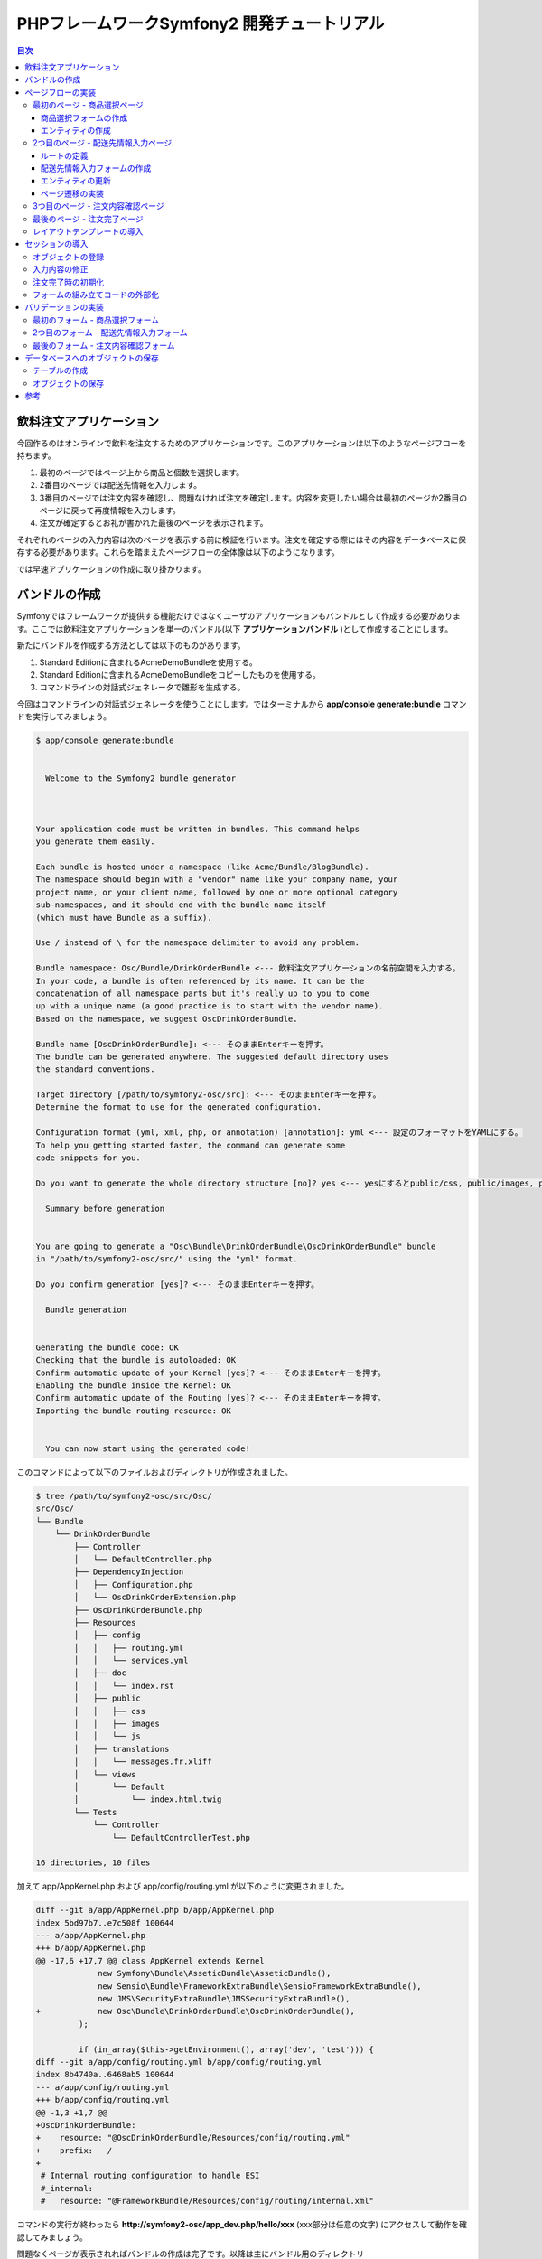 .. -*- coding: utf-8; -*-

============================================
PHPフレームワークSymfony2 開発チュートリアル
============================================

.. contents:: 目次

飲料注文アプリケーション
========================

今回作るのはオンラインで飲料を注文するためのアプリケーションです。このアプリケーションは以下のようなページフローを持ちます。

1. 最初のページではページ上から商品と個数を選択します。
2. 2番目のページでは配送先情報を入力します。
3. 3番目のページでは注文内容を確認し、問題なければ注文を確定します。内容を変更したい場合は最初のページか2番目のページに戻って再度情報を入力します。
4. 注文が確定するとお礼が書かれた最後のページを表示されます。

それぞれのページの入力内容は次のページを表示する前に検証を行います。注文を確定する際にはその内容をデータベースに保存する必要があります。これらを踏まえたページフローの全体像は以下のようになります。

.. image:: images/page-flow.png

では早速アプリケーションの作成に取り掛かります。

バンドルの作成
==============

Symfonyではフレームワークが提供する機能だけではなくユーザのアプリケーションもバンドルとして作成する必要があります。ここでは飲料注文アプリケーションを単一のバンドル(以下 **アプリケーションバンドル** )として作成することにします。

新たにバンドルを作成する方法としては以下のものがあります。

1. Standard Editionに含まれるAcmeDemoBundleを使用する。
2. Standard Editionに含まれるAcmeDemoBundleをコピーしたものを使用する。
3. コマンドラインの対話式ジェネレータで雛形を生成する。

今回はコマンドラインの対話式ジェネレータを使うことにします。ではターミナルから **app/console generate:bundle** コマンドを実行してみましょう。

.. code-block:: console

    $ app/console generate:bundle
    
                                                
      Welcome to the Symfony2 bundle generator  
                                                
    
    
    Your application code must be written in bundles. This command helps
    you generate them easily.
    
    Each bundle is hosted under a namespace (like Acme/Bundle/BlogBundle).
    The namespace should begin with a "vendor" name like your company name, your
    project name, or your client name, followed by one or more optional category
    sub-namespaces, and it should end with the bundle name itself
    (which must have Bundle as a suffix).
    
    Use / instead of \ for the namespace delimiter to avoid any problem.
    
    Bundle namespace: Osc/Bundle/DrinkOrderBundle <--- 飲料注文アプリケーションの名前空間を入力する。
    In your code, a bundle is often referenced by its name. It can be the
    concatenation of all namespace parts but it's really up to you to come
    up with a unique name (a good practice is to start with the vendor name).
    Based on the namespace, we suggest OscDrinkOrderBundle.
    
    Bundle name [OscDrinkOrderBundle]: <--- そのままEnterキーを押す。
    The bundle can be generated anywhere. The suggested default directory uses
    the standard conventions.
    
    Target directory [/path/to/symfony2-osc/src]: <--- そのままEnterキーを押す。
    Determine the format to use for the generated configuration.
    
    Configuration format (yml, xml, php, or annotation) [annotation]: yml <--- 設定のフォーマットをYAMLにする。
    To help you getting started faster, the command can generate some
    code snippets for you.
    
    Do you want to generate the whole directory structure [no]? yes <--- yesにするとpublic/css, public/images, public/jsディレクトリ他が作成される。
                                 
      Summary before generation  
                                 
    
    You are going to generate a "Osc\Bundle\DrinkOrderBundle\OscDrinkOrderBundle" bundle
    in "/path/to/symfony2-osc/src/" using the "yml" format.
    
    Do you confirm generation [yes]? <--- そのままEnterキーを押す。
                         
      Bundle generation  
                         
    
    Generating the bundle code: OK
    Checking that the bundle is autoloaded: OK
    Confirm automatic update of your Kernel [yes]? <--- そのままEnterキーを押す。
    Enabling the bundle inside the Kernel: OK
    Confirm automatic update of the Routing [yes]? <--- そのままEnterキーを押す。
    Importing the bundle routing resource: OK
    
                                                   
      You can now start using the generated code!  
                                                   
    
このコマンドによって以下のファイルおよびディレクトリが作成されました。

.. code-block:: console

    $ tree /path/to/symfony2-osc/src/Osc/
    src/Osc/
    └── Bundle
        └── DrinkOrderBundle
            ├── Controller
            │   └── DefaultController.php
            ├── DependencyInjection
            │   ├── Configuration.php
            │   └── OscDrinkOrderExtension.php
            ├── OscDrinkOrderBundle.php
            ├── Resources
            │   ├── config
            │   │   ├── routing.yml
            │   │   └── services.yml
            │   ├── doc
            │   │   └── index.rst
            │   ├── public
            │   │   ├── css
            │   │   ├── images
            │   │   └── js
            │   ├── translations
            │   │   └── messages.fr.xliff
            │   └── views
            │       └── Default
            │           └── index.html.twig
            └── Tests
                └── Controller
                    └── DefaultControllerTest.php
    
    16 directories, 10 files

加えて app/AppKernel.php および app/config/routing.yml が以下のように変更されました。

.. code-block:: diff

    diff --git a/app/AppKernel.php b/app/AppKernel.php
    index 5bd97b7..e7c508f 100644
    --- a/app/AppKernel.php
    +++ b/app/AppKernel.php
    @@ -17,6 +17,7 @@ class AppKernel extends Kernel
                 new Symfony\Bundle\AsseticBundle\AsseticBundle(),
                 new Sensio\Bundle\FrameworkExtraBundle\SensioFrameworkExtraBundle(),
                 new JMS\SecurityExtraBundle\JMSSecurityExtraBundle(),
    +            new Osc\Bundle\DrinkOrderBundle\OscDrinkOrderBundle(),
             );
     
             if (in_array($this->getEnvironment(), array('dev', 'test'))) {
    diff --git a/app/config/routing.yml b/app/config/routing.yml
    index 8b4740a..6468ab5 100644
    --- a/app/config/routing.yml
    +++ b/app/config/routing.yml
    @@ -1,3 +1,7 @@
    +OscDrinkOrderBundle:
    +    resource: "@OscDrinkOrderBundle/Resources/config/routing.yml"
    +    prefix:   /
    +
     # Internal routing configuration to handle ESI
     #_internal:
     #   resource: "@FrameworkBundle/Resources/config/routing/internal.xml"

コマンドの実行が終わったら **http://symfony2-osc/app_dev.php/hello/xxx** (xxx部分は任意の文字) にアクセスして動作を確認してみましょう。

.. image:: images/hello.png

問題なくページが表示されればバンドルの作成は完了です。以降は主にバンドル用のディレクトリ **src/Osc/Bundle/DrinkOrderBundle** 以下のファイルやディレクトリに対して変更を加えていくことになります。

.. note:: ドキュメントで使用されるパス

    ドキュメントで使用されるパスは **/path/to/symfony2-osc** ディレクトリを起点としています。本ドキュメントではこのディレクトリを **プロジェクトルート** と呼ぶことにします。また、DrinkOrderBundleのルートディレクトリ **src/Osc/Bundle/DrinkOrderBundle** を DrinkOrderBundle の **バンドルルート** と呼ぶことにします。

ページフローの実装
==================

では早速アプリケーションの実装を始めます。今回は最初にページフローを実装し、Web上で一通りのページ遷移が確認できるようにします。

最初のページ - 商品選択ページ
-----------------------------

まず本アプリケーションの最初のページである **商品選択ページ** を実装します。このページの **URL** は **/order** とします。

**リクエストメソッド** が **GET** の場合は商品選択フォームを出力します。 **POST** の場合は送信されたデータを検証してから次のページに遷移します。

最初にやることは、自動生成されたコントローラ **DefaultController** とビューテンプレート **Default** の名称の変更です。 **Default** では何をするものなのか意図がわからないので **DrinkOrder** に変更します。さらにコントローラのアクション名を **index** から **product** に変更します。

+----------------------------------------+-----------------------------------------+----------------------------------------------+
| **コントローラのファイル名**           | Controller/DefaultController.php        | Controller/DrinkOrderController.php          |
+----------------------------------------+-----------------------------------------+----------------------------------------------+
| **コントローラのクラス名**             | DefaultController                       | DrinkOrderController                         |
+----------------------------------------+-----------------------------------------+----------------------------------------------+
| **コントローラのアクション名**         | indexAction                             | productAction                                |
+----------------------------------------+-----------------------------------------+----------------------------------------------+
| **ビューテンプレートのファイル名**     | Resources/views/Default/index.html.twig | Resources/views/DrinkOrder/product.html.twig |
+----------------------------------------+-----------------------------------------+----------------------------------------------+


加えて、ルート名、URLパターン、ビューテンプレートの内容を以下のように変更します。

+------------------------------+------------------------------+-----------------------------+
| **ルート名**                 | OscDrinkOrderBundle_homepage | OscDrinkOrderBundle_product |
+------------------------------+------------------------------+-----------------------------+
| **URLパターン**              | /hello/{name}                | /order                      |
+------------------------------+------------------------------+-----------------------------+
| **ビューテンプレートの内容** | Hello {{ name }}!            | Hello!                      |
+------------------------------+------------------------------+-----------------------------+


最終的にファイル名以外の変更は以下のようになりました。

.. code-block:: diff

    diff --git a/src/Osc/Bundle/DrinkOrderBundle/Controller/DrinkOrderController.php b/src/Osc/Bundle/DrinkOrderBundle/Controller/DrinkOrderController.php
    index 01b92e8..483657c 100644
    --- a/src/Osc/Bundle/DrinkOrderBundle/Controller/DrinkOrderController.php
    +++ b/src/Osc/Bundle/DrinkOrderBundle/Controller/DrinkOrderController.php
    @@ -5,11 +5,11 @@ namespace Osc\Bundle\DrinkOrderBundle\Controller;
     use Symfony\Bundle\FrameworkBundle\Controller\Controller;
     
     
    -class DefaultController extends Controller
    +class DrinkOrderController extends Controller
     {
         
    -    public function indexAction($name)
    +    public function productAction()
         {
    -        return $this->render('OscDrinkOrderBundle:Default:index.html.twig', array('name' => $name));
    +        return $this->render('OscDrinkOrderBundle:DrinkOrder:product.html.twig');
         }
     }
    diff --git a/src/Osc/Bundle/DrinkOrderBundle/Resources/config/routing.yml b/src/Osc/Bundle/DrinkOrderBundle/Resources/config/routing.yml
    index 7cb0283..9a92e9d 100644
    --- a/src/Osc/Bundle/DrinkOrderBundle/Resources/config/routing.yml
    +++ b/src/Osc/Bundle/DrinkOrderBundle/Resources/config/routing.yml
    @@ -1,3 +1,3 @@
    -OscDrinkOrderBundle_homepage:
    -    pattern:  /hello/{name}
    -    defaults: { _controller: OscDrinkOrderBundle:Default:index }
    +OscDrinkOrderBundle_product:
    +    pattern:  /order
    +    defaults: { _controller: OscDrinkOrderBundle:DrinkOrder:product }
    diff --git a/src/Osc/Bundle/DrinkOrderBundle/Resources/views/DrinkOrder/product.html.twig b/src/Osc/Bundle/DrinkOrderBundle/Resources/views/DrinkOrder/product.html.twig
    index 4ce626e..10ddd6d 100644
    --- a/src/Osc/Bundle/DrinkOrderBundle/Resources/views/DrinkOrder/product.html.twig
    +++ b/src/Osc/Bundle/DrinkOrderBundle/Resources/views/DrinkOrder/product.html.twig
    @@ -1 +1 @@
    -Hello {{ name }}!
    +Hello!
    

変更が終わったら **http://symfony2-osc/app_dev.php/order** にアクセスします。 **Hello!** と表示されれば変更は無事完了です。

.. note:: キャッシュのクリア

    Symfonyのキャッシュが原因でアプリケーションが期待通りに動作しない場合があります。疑わしい場合は **app/console cache:clear** コマンドを使ってキャッシュをクリアするようにしましょう。

商品選択フォームの作成
^^^^^^^^^^^^^^^^^^^^^^

前準備が整ったところで、商品選択ページを作っていきます。商品選択フォームの作成にはSymfonyが提供する `フォーム <http://docs.symfony.gr.jp/symfony2/book/forms.html>`_ 機能を使います。フォームの中心にあるのは **Form** オブジェクトです。今回は **Controller::createFormBuilder()** メソッドを使ってFormオブジェクトを作ることにします。コントローラを以下のように変更してみましょう。

**Controller/DrinkOrderController.php** :

.. code-block:: php

    <?php
    
    namespace Osc\Bundle\DrinkOrderBundle\Controller;
    
    use Symfony\Bundle\FrameworkBundle\Controller\Controller;
    
    use Osc\Bundle\OscDrinkOrderBundle\Entity\DrinkOrder;

    class DrinkOrderController extends Controller
    {
        
        public function productAction()
        {
            $form = $this->createFormBuilder(new DrinkOrder())
                ->add('product_id', 'choice', array( 'choices' => array('1' => 'BlueBull 128個入ケース', '2' => 'GreenBull 128個入ケース')))
                ->add('quantity', 'text')
                ->getForm();
            return $this->render('OscDrinkOrderBundle:DrinkOrder:product.html.twig', array('form' => $form->createView()));
        }
    }
    

Controller::createFormBuilder()メソッドの返り値を使って直接フォームの要素を定義しています。1つ目のフィールドproduct_idは商品選択のためのフィールドです。実際には商品はデータベースから取得される場合がほとんどでしょう。ここではアプリケーションを簡単にするために直接定義します。2つ目のフィールドquantityは個数を入力するためのフィールドです。今回は商品に価格も定義されていないため、注文いただいた個数をどーんと無料で差し上げることにしましょう。

Controller::render()メソッドの引数にはFormオブジェクトから作成したFormViewオブジェクトを渡しています。FormViewオブジェクトはテンプレートのヘルパー関数から参照するために使われます。

次はテンプレートの変更です。

**Resources/views/DrinkOrder/product.html.twig** :

.. code-block:: html+jinja

    <form action="{{ path('OscDrinkOrderBundle_product') }}" method="post" {{ form_enctype(form) }}>
      {{ form_widget(form) }}
      <input type="submit" />
    </form>

コントローラで定義したフォームフィールドを、ヘルパー関数form_widget()を使って描画するようにしています。ヘルパー関数path()はSymfonyのルート名からURLを作成してくれる便利な関数です。これでフォーム定義は完了といきたいところですが、まだやらないといけないことが残っています…

エンティティの作成
^^^^^^^^^^^^^^^^^^

ここでController::createFormBuilder()メソッドに渡された **DrinkOrder** オブジェクトに注目してください。Controller::createFormBuilder()メソッドは連想配列またはオブジェクトを受け取りますが、唐突に現れたこのオブジェクトは一体何者でしょうか？このオブジェクトは飲料注文という問題領域の概念モデルである **ドメインモデル** を表現するオブジェクトのひとつであり **ドメインオブジェクト** と呼ばれるものです。さらにDrinkOrderオブジェクトは **エンティティ** でもあります。エンティティとは *主として同一性によって定義されるオブジェクト(『エリック・エヴァンスのドメイン駆動設計』より)* です。エンティティはHTTPリクエスト、ページフロー、業務フローなどを超えた連続性を維持する必要があるため、たいていの場合データベースなどに永続化されることになります。 **Symfonyは我々開発者がドメインモデルを中心としたアプリケーション開発を行いやすいように注意深く設計されたフレームワークである** と筆者は考えています。

さて、ここで現段階で存在していないDrinkOrderオブジェクトを新たに作る必要があります。これには **app/console doctrine:generate:entity** コマンドを使うことができます。

.. code-block:: console

    $ app/console doctrine:generate:entity
    
                                                 
      Welcome to the Doctrine2 entity generator  
                                                 
    
    
    This command helps you generate Doctrine2 entities.
    
    First, you need to give the entity name you want to generate.
    You must use the shortcut notation like AcmeBlogBundle:Post.
    
    The Entity shortcut name: OscDrinkOrderBundle:DrinkOrder <-- ショートカット記法でエンティティの名称を入力する。
    
    Determine the format to use for the mapping information.
    
    Configuration format (yml, xml, php, or annotation) [annotation]: yml <-- 今回はYAMLを使う。
    
    Instead of starting with a blank entity, you can add some fields now.
    Note that the primary key will be added automatically (named id).
    
    Available types: array, object, boolean, integer, smallint, 
    bigint, string, text, datetime, datetimetz, date, time, decimal, float.
    
    New field name (press <return> to stop adding fields): product_id <-- エンティティのフィールド名を入力する。
    Field type [integer]: <-- エンティティフィールドの型を入力する。
    
    New field name (press <return> to stop adding fields): quantity
    Field type [string]: integer
    
    New field name (press <return> to stop adding fields): 
    
    Do you want to generate an empty repository class [no]? no <-- 空のリポジトリクラスを作成するかどうか？
    
                                 
      Summary before generation  
                                 
    
    You are going to generate a "OscDrinkOrderBundle:DrinkOrder" Doctrine2 entity
    using the "yml" format.
    
    Do you confirm generation [yes]? <--- そのままEnterキーを押す。
    
                         
      Entity generation  
                         
    
    Generating the entity code: OK
    
                                                   
      You can now start using the generated code!  
                                                   
    
ここでは前述のフォームに定義したproduct_idおよびquantityフィールドをエンティティに定義しています。このコマンドによって作成されたファイルは2つ、1つはエンティティであるEntity/DrinkOrder.php, もう1つはエンティティとデータベースレコードをマッピングするための定義ファイルResources/config/doctrine/DrinkOrder.orm.ymlです。それぞれの内容を確認してみましょう。

**Entity/DrinkOrder.php** :

.. code-block:: php

    <?php
    
    namespace Osc\Bundle\DrinkOrderBundle\Entity;
    
    use Doctrine\ORM\Mapping as ORM;
    
    /**
     * Osc\Bundle\DrinkOrderBundle\Entity\DrinkOrder
     */
    class DrinkOrder
    {
        /**
         * @var integer $id
         */
        private $id;
    
        /**
         * @var integer $product_id
         */
        private $product_id;
    
        /**
         * @var integer $quantity
         */
        private $quantity;
    
    
        /**
         * Get id
         *
         * @return integer 
         */
        public function getId()
        {
            return $this->id;
        }
    
        /**
         * Set product_id
         *
         * @param integer $productId
         */
        public function setProductId($productId)
        {
            $this->product_id = $productId;
        }
    
        /**
         * Get product_id
         *
         * @return integer 
         */
        public function getProductId()
        {
            return $this->product_id;
        }
    
        /**
         * Set quantity
         *
         * @param integer $quantity
         */
        public function setQuantity($quantity)
        {
            $this->quantity = $quantity;
        }
    
        /**
         * Get quantity
         *
         * @return integer 
         */
        public function getQuantity()
        {
            return $this->quantity;
        }
    }


コマンドで明示的に定義したproduct_idおよびquantityフィールドがprivateフィールドとして宣言され、それぞれのセッタ・ゲッタメソッドも宣言されています。加えてエンティティの同一性を表現するためのidフィールドとゲッタメソッドが宣言されています。Doctrine\ORM\Mappingのuseステートメントはマッピング定義にアノテーションを使う場合に必要なものなので、今回は削除しておきましょう。

**Resources/config/doctrine/DrinkOrder.orm.yml** :

.. code-block:: yaml

    Osc\Bundle\DrinkOrderBundle\Entity\DrinkOrder:
      type: entity
      table: null
      fields:
        id:
          type: integer
          id: true
          generator:
            strategy: AUTO
        product_id:
          type: integer
        quantity:
          type: integer
      lifecycleCallbacks: {  }

エンティティと同様にコマンドで定義したproduct_idおよびquantityフィールド、そしてidフィールドが宣言されています。table要素がnullの場合、この後のコマンドによるテーブル作成時にエンティティの名称であるDrinkOrderがそのままテーブル名として使われることになります。今回のテーブル名は小文字のdrink_orderにしたいのでtable要素をdrink_orderに書き換えておきます。

ここまでの変更が終わったら **http://symfony2-osc/app_dev.php/order** にアクセスします。無事フォームが表示されたでしょうか？

.. image:: images/order-product.png

.. note:: ドメインオブジェクトの配置場所

    ジェネレータによって生成されるエンティティはデフォルトでバンドル配下のEntityディレクトリに配置されます。しかし、エンティティを始めとするドメインオブジェクトは我々のドメインのものであり、Symfony独自のシステムであるバンドルからは本質的に独立したものです。例えば、Symfony以外のフレームワークを使った別のアプリケーションで同じエンティティを共有するケースを考えてみてください。適切な配置先はどこでしょうか？バンドルと同じソースツリーに配置するのであれば **src/ApplicationNamespace/Domain** ディレクトリを使うことは良い選択です。複数のプロジェクトから共有される場合は、ドメインオブジェクトのみを別のプロジェクトとすることができます。ただし、この選択は実際の要求があるまで遅らせることができます。

2つ目のページ - 配送先情報入力ページ
------------------------------------

次に2つ目のページである **配送先情報入力ページ** を実装します。このページの **URL** は **/order/address** とします。

**リクエストメソッド** が **GET** の場合は配送先情報入力フォームを出力します。 **POST** の場合は送信されたデータを検証してから次のページに遷移します。

ルートの定義
^^^^^^^^^^^^

前述の商品選択ページの場合ジェネレータによって生成されたルートを変更しましたが、このページには対応するルートがありませんので最初にルートを定義しましょう。defaults配列の_controller要素の値は、このルートのアクションがDrinkOrderController::addressAction()メソッドであることを示しています。

**Resources/config/routing.yml** :

.. code-block:: yaml

    ...
    OscDrinkOrderBundle_address:
        pattern:  /order/address
        defaults: { _controller: OscDrinkOrderBundle:DrinkOrder:address }

配送先情報入力フォームの作成
^^^^^^^^^^^^^^^^^^^^^^^^^^^^

次にコントローラで配送先情報入力フォームを定義します。このフォームではname, address, phoneの3つのフィールドを入力できるようにします。nameはお名前、addressは住所、phoneは電話番号となっています。

**Controller/DrinkOrderController.php** :

.. code-block:: php

    ...
    class DrinkOrderController extends Controller
    {
    ...
        public function addressAction()
        {
            $form = $this->createFormBuilder(new DrinkOrder())
                ->add('name', 'text')
                ->add('address', 'text')
                ->add('phone', 'text')
                ->getForm();
            return $this->render('OscDrinkOrderBundle:DrinkOrder:address.html.twig', array('form' => $form->createView()));
        }

続いてaddressAction()メソッドから描画されるテンプレートを作成します。内容としては前述のproduct.html.twigとほぼ同じとなっておりform要素のaction属性の値が異なるだけです。

**Resources/views/DrinkOrder/address.html.twig** :

.. code-block:: html+jinja

    <form action="{{ path('OscDrinkOrderBundle_address') }}" method="post" {{ form_enctype(form) }}>
      {{ form_widget(form) }}
      <input type="submit" />
    </form>

この段階ではまだフォームを表示することはできません。フォームに定義したフィールドname, address, phoneのアクセサメソッドが存在しないためです。

エンティティの更新
^^^^^^^^^^^^^^^^^^

エンティティの作成に使った **app/console doctrine:generate:entity** コマンドは更新には対応していません。エンティティの更新を手作業で行うこともできますが、今回はデータベースと対応するフィールドの追加になるため、フィールドとセッタ・ゲッタメソッドすべての宣言を追加しなければならないので少々面倒です。さらにエンティティのみを更新すると、後でマッピング定義との同期を行うことになり、これも面倒です。幸いSymfonyのDoctrineインテグレーションはマッピング定義からのエンティティの自動更新をサポートしていますので、この方法で対応するのが良さそうです。

最初に以下のようにマッピング定義にname, address, phoneフィールドを追加しましょう。

**Resources/config/doctrine/DrinkOrder.orm.yml** :

.. code-block:: yaml

    ...
        quantity:
          type: integer
        name:
          type: string
          length: 255
        address:
          type: string
          length: 255
        phone:
          type: string
          length: 255
      lifecycleCallbacks: {  }

次に **app/console doctrine:generate:entities** コマンドを実行します。

.. code-block:: console

    $ app/console doctrine:generate:entities OscDrinkOrderBundle:DrinkOrder
    Generating entity "Osc\Bundle\DrinkOrderBundle\Entity\DrinkOrder"
      > generating Osc\Bundle\DrinkOrderBundle\Entity\DrinkOrder

以下はコマンド実行後のエンティティです。クラスの末尾にフィールドとセッタ・ゲッタメソッドが追加されたことがわかります。

**Entity/DrinkOrder.php** :

.. code-block:: php

    ...
        /**
         * Get quantity
         *
         * @return integer
         */
        public function getQuantity()
        {
            return $this->quantity;
        }
        /**
         * @var string $name
         */
        private $name;
    
        /**
         * @var string $address
         */
        private $address;
    
        /**
         * @var string $phone
         */
        private $phone;
    
    
        /**
         * Set name
         *
         * @param string $name
         */
        public function setName($name)
        {
            $this->name = $name;
        }
    
        /**
         * Get name
         *
         * @return string 
         */
        public function getName()
        {
            return $this->name;
        }
    
        /**
         * Set address
         *
         * @param string $address
         */
        public function setAddress($address)
        {
            $this->address = $address;
        }
    
        /**
         * Get address
         *
         * @return string 
         */
        public function getAddress()
        {
            return $this->address;
        }
    
        /**
         * Set phone
         *
         * @param string $phone
         */
        public function setPhone($phone)
        {
            $this->phone = $phone;
        }
    
        /**
         * Get phone
         *
         * @return string 
         */
        public function getPhone()
        {
            return $this->phone;
        }
    }

ただし、このようにバラバラとフィールドとメソッドが追加されるままにしておくとソースコードの可読性を下げてしまうため、手作業で適切な箇所に再配置しておくことをお勧めします。

では **http://symfony2-osc/app_dev.php/order/address** にアクセスし、配送先情報入力フォームが表示されることを確認しましょう。

.. image:: images/order-address.png

ページ遷移の実装
^^^^^^^^^^^^^^^^

これまでの実装で商品選択ページと配送先情報入力ページがそれぞれ表示されるようになりましたが、まだ2つのページは接続されていません。前述のページフローによれば、商品選択ページの送信ボタンをクリックすると配送先情報入力ページに遷移する必要があります。

最初にこの遷移を実現するためのルートを定義しましょう。

**Resources/config/routing.yml** :

.. code-block:: yaml

    OscDrinkOrderBundle_product:
        pattern:  /order
        defaults: { _controller: OscDrinkOrderBundle:DrinkOrder:product }
        requirements: { _method: GET }
    
    OscDrinkOrderBundle_product_post:
        pattern:  /order
        defaults: { _controller: OscDrinkOrderBundle:DrinkOrder:productPost }
        requirements: { _method: POST }
    ...

SymfonyではURLパターンに加えていくつものマッチパターンを指定することができます。ここでは同一のURLに対してリクエストメソッドによって異なるルートを定義しています。この方法には、1つのアクションの場合に必要になるif文をなくすことができるメリットがあります。新たなルートを機能させるために、元からあったルートに対してもリクエストメソッドの指定を行っていることに注意してください。

次にアクションを実装します。

**Controller/DrinkOrderController.php** :

.. code-block:: php

    ...
    public function productPostAction()
    {
        return $this->redirect($this->generateUrl('OscDrinkOrderBundle_address'));
    }

    public function addressAction()
    {
    ...

では **http://symfony2-osc/app_dev.php/order** にアクセスし、適当にフォームを埋めて送信ボタンをクリックしてみましょう。問題がなければ次のページに遷移するはずです。

続けて配送先情報入力ページから注文内容確認ページへの遷移も実装しましょう。遷移先のルートはまだありませんがルート名をOscDrinkOrderBundle_confirmationとしておきます。

**Resources/config/routing.yml** :

.. code-block:: yaml

    ...
    OscDrinkOrderBundle_address:
        pattern:  /order/address
        defaults: { _controller: OscDrinkOrderBundle:DrinkOrder:address }
        requirements: { _method: GET }
    
    OscDrinkOrderBundle_address_post:
        pattern:  /order/address
        defaults: { _controller: OscDrinkOrderBundle:DrinkOrder:addressPost }
        requirements: { _method: POST }

**Controller/DrinkOrderController.php** :

.. code-block:: php

    ...
    public function addressAction()
    {
    ...
    }

    public function addressPostAction()
    {
        return $this->redirect($this->generateUrl('OscDrinkOrderBundle_confirmation'));
    }


では先ほどと同様に **http://symfony2-osc/app_dev.php/order/address** にアクセスし、適当にフォームを埋めて送信ボタンをクリックしてみましょう。上手くいきましたか？

.. image:: images/order-route-not-found.png

まだOscDrinkOrderBundle_confirmationへのルートを定義していないためエラーが発生しますが今のところこれは問題ではありません。遷移の実装は上手くいっています。

3つ目のページ - 注文内容確認ページ
----------------------------------

当面の目標はページフローの実装のみなので、残りの2つのページと遷移はこれまでの応用で一気に実装してしまいましょう。変更点は以下のようになります。

**Resources/config/routing.yml** :

.. code-block:: yaml

    ...
    OscDrinkOrderBundle_confirmation:
        pattern:  /order/confirmation
        defaults: { _controller: OscDrinkOrderBundle:DrinkOrder:confirmation }
        requirements: { _method: GET }
    
    OscDrinkOrderBundle_confirmation_post:
        pattern:  /order/confirmation
        defaults: { _controller: OscDrinkOrderBundle:DrinkOrder:confirmationPost }
        requirements: { _method: POST }

**Controller/DrinkOrderController.php** :

.. code-block:: php

    ...
    public function confirmationAction()
    {
        $form = $this->createFormBuilder(new DrinkOrder())->getForm();
        return $this->render('OscDrinkOrderBundle:DrinkOrder:confirmation.html.twig', array('form' => $form->createView()));
    }

    public function confirmationPostAction()
    {
        return $this->redirect($this->generateUrl('OscDrinkOrderBundle_success'));
    }

**Resources/views/DrinkOrder/confirmation.html.twig** :

.. code-block:: html+jinja

    <form action="{{ path('OscDrinkOrderBundle_confirmation') }}" method="post" {{ form_enctype(form) }}>
      {{ form_widget(form) }}
      <input type="submit" />
    </form>

変更が完了したら **http://symfony2-osc/app_dev.php/order/address** にアクセスし、配送先情報入力ページから注文内容確認ページ、注文内容確認ページから注文完了ページに遷移できるか確認しましょう。

.. image:: images/order-confirmation.png

最後のページ - 注文完了ページ
-----------------------------

いよいよ最後のページです。変更点は以下のようになります。

**Resources/config/routing.yml** :

.. code-block:: yaml

    ...
    OscDrinkOrderBundle_success:
        pattern:  /order/success
        defaults: { _controller: OscDrinkOrderBundle:DrinkOrder:success }
        requirements: { _method: GET }

**Controller/DrinkOrderController.php** :

.. code-block:: php

    ...
    public function successAction()
    {
        return $this->render('OscDrinkOrderBundle:DrinkOrder:success.html.twig');
    }

**Resources/views/DrinkOrder/success.html.twig** :

.. code-block:: html+jinja

    ご注文ありがとうございました。

変更が完了したら **http://symfony2-osc/app_dev.php/order/confirmation** にアクセスし、注文内容確認ページから注文完了ページに遷移できるか確認しましょう。問題なければ、最初のページから最後のページまでの遷移を確認します。

.. image:: images/order-success.png

以上でページフローの実装はひとまず完了です。

レイアウトテンプレートの導入
----------------------------

これまで作ってきたページはまだ内容がありませんが、それにしても何か足りない気がしないでしょうか？ **Welcome** ページはどんな感じだったのか **http://symfony2-osc/app_dev.php/** にアクセスして確認してみましょう。

.. image:: images/welcome.png

そうです、Welcomeページの下部にある **Webデバッグツールバー** がこれまで作ってきたページでは表示されないのです。Webデバッグツールバーが差し込まれるようにするには、レスポンスが **</body>** タグを含むHTMLページでなければなりません。

それぞれのページがHTML全体を表現するように変更を加えても構いませんが、ここはHTML全体の構造を表現する **レイアウトテンプレート** を作って、それぞれのページのテンプレートがそれを継承するようにしましょう。

最初にレイアウトテンプレートを作りましょう。

**Resources/views/layout.html.twig** :

.. code-block:: html+jinja

    <!DOCTYPE html>
    <html>
      <head>
        <meta http-equiv="Content-Type" content="text/html; charset=UTF-8" />
        <title>{% block title %}飲料注文アプリケーション{% endblock %}</title>
        <link rel="shortcut icon" href="{{ asset('favicon.ico') }}" />
      </head>
      <body>
        <div>
          {% block content %}
          {% endblock %}
        </div>
      </body>
    </html>

今回はStandard Editionに含まれるAcmeDemoBundleを参考に上記のようなテンプレートを作ってみました。contentブロックでページの内容、titleブロックでページのタイトルを表現しています。

次にレイアウトテンプレートを使うように、商品選択ページのテンプレートを変更しましょう。

.. code-block:: html+jinja

    {% extends "OscDrinkOrderBundle::layout.html.twig" %}
    
    {% block title %}商品選択 | {{ parent() }}{% endblock %}
    
    {% block content %}
      <form action="{{ path('OscDrinkOrderBundle_product') }}" method="post" {{ form_enctype(form) }}>
        {{ form_widget(form) }}
        <input type="submit" />
      </form>
    {% endblock %}

では商品選択ページを表示してみましょう。

.. image:: images/order-product-with-toolbar.png

ご覧の通り無事ツールバーが表示されました。残りのテンプレートも同様に変更しておきましょう。

セッションの導入
================

ここまでで一方向ながらページフローの実装が完了しました。しかし注文内容確認ページにはせっかく入力した情報が表示されていませんし、そもそもリクエストをまたがるデータの保持については何も実装していない状態です。では早速セッションを導入してみましょう。

オブジェクトの登録
------------------

まずは最初のリクエストを担当するproductAction()メソッドを以下のように変更します。

**Controller/DrinkOrderController.php** :

.. code-block:: php

    ...
    public function productAction()
    {
        $this->container->get('session')->set('drinkOrder', new DrinkOrder());
        $form = $this->createFormBuilder($this->container->get('session')->get('drinkOrder'))
            ->add('product_id', 'choice', array( 'choices' => array('1' => 'BlueBull 128個入ケース', '2' => 'GreenBull 128個入ケース')))
            ->add('quantity', 'text')
            ->getForm();
        return $this->render('OscDrinkOrderBundle:DrinkOrder:product.html.twig', array('form' => $form->createView()));
    }
   ...

Symfonyはユーザセッションの状態を管理するために **session** サービスを使います。最初のリクエストでは新しいDrinkOrderオブジェクトをセッションに登録します。createFromBuilder()メソッドの引数にはセッションから取得したDrinkOrderオブジェクトを渡すようにします。

続いて送信ボタンをクリックされたときのアクションであるproductPostAction()メソッドを以下のように変更します。

**Controller/DrinkOrderController.php** :

.. code-block:: php

    ...
    public function productPostAction()
    {
        $form = $this->createFormBuilder($this->container->get('session')->get('drinkOrder'))
            ->add('product_id', 'choice', array( 'choices' => array('1' => 'BlueBull 128個入ケース', '2' => 'GreenBull 128個入ケース')))
            ->add('quantity', 'text')
            ->getForm();
        $form->bindRequest($this->getRequest());
        return $this->redirect($this->generateUrl('OscDrinkOrderBundle_address'));
    }
    ...

フォームから送信されたデータをDrinkOrderオブジェクトに結びつけるためには、フォーム表示の場合と同じ仕様を持つFormオブジェクトが必要になります。実際の結びつけには **Form::bindRequest()** メソッドを使います。残りのアクションについても同様の変更を行なっておきます。

次に注文内容確認ページに確認用の情報を表示させましょう。これにはセッションから取得したDrinkOrderオブジェクトを使うことができます。

**Controller/DrinkOrderController.php** :

.. code-block:: php

    ...
    public function confirmationAction()
    {
        $form = $this->createFormBuilder($this->container->get('session')->get('drinkOrder'))->getForm();
        return $this->render('OscDrinkOrderBundle:DrinkOrder:confirmation.html.twig', array(
            'form' => $form->createView(),
            'drinkOrder' => $this->container->get('session')->get('drinkOrder')
        ));
    }
    ...

**Resources/views/DrinkOrder/confirmation.html.twig** :

.. code-block:: html+jinja

    ...
    <ul>
      <li>商品: {{ drinkOrder.productId }}</li>
      <li>個数: {{ drinkOrder.quantity }}</li>
      <li>名前: {{ drinkOrder.name }}</li>
      <li>住所: {{ drinkOrder.address }}</li>
      <li>電話番号: {{ drinkOrder.phone }}</li>
    </ul>
    <form action="{{ path('OscDrinkOrderBundle_product') }}" method="post" {{ form_enctype(form) }}>
    ...

では最初のページにアクセスし、注文内容確認ページまで進めてみましょう。

.. image:: images/order-confirmation-with-data.png

入力内容の修正
--------------

冒頭で示したページフローでは、入力内容の修正のために注文内容確認ページから商品選択ページ・配送先情報入力ページへ戻れるようになっていました。これをサポートするために配送先情報入力ページを変更しましょう。

**Resources/views/DrinkOrder/confirmation.html.twig** :

.. code-block:: html+jinja

    ...
      <form action="{{ path('OscDrinkOrderBundle_confirmation') }}" method="post" {{ form_enctype(form) }}>
        {{ form_widget(form) }}
        <input type="submit" />
      </form>
      <div>
        <a href="{{ path('OscDrinkOrderBundle_product') }}">商品の再選択</a>
      </div>
      <div>
        <a href="{{ path('OscDrinkOrderBundle_address') }}">配送先情報の修正</a>
      </div>
    {% endblock %}

そういえばproductAction()メソッドでは新しいDrinkOrderオブジェクトを無条件でセッションに登録していましたので、セッションに存在しない場合のみ登録するように変更しておきます。

**Controller/DrinkOrderController.php** :

.. code-block:: php

    ...
    public function productAction()
    {
        if (!$this->container->get('session')->has('drinkOrder')) {
            $this->container->get('session')->set('drinkOrder', new DrinkOrder());
        }
        $form = $this->createFormBuilder($this->container->get('session')->get('drinkOrder'))
    ...

ではアクセスして動作を確認してみましょう。

注文完了時の初期化
------------------

今のままでは注文完了後に他のページにアクセスした場合にも前回の入力値が表示されてしまいますので、注文完了時はセッションからデータを削除しておく方がいいでしょう。

**Controller/DrinkOrderController.php** :

.. code-block:: php

    ...
    public function confirmationPostAction()
    {
        $form = $this->createFormBuilder($this->container->get('session')->get('drinkOrder'))->getForm();
        $form->bindRequest($this->getRequest());
        $this->container->get('session')->remove('drinkOrder');
        return $this->redirect($this->generateUrl('OscDrinkOrderBundle_success'));
    }
    ...

以上でセッションの導入は完了です。

フォームの組み立てコードの外部化
--------------------------------

セッションを導入したことでフォームの組み立てコードの重複が目立つようになりました。幸いSymfonyはフォームの組み立て処理を外部化するための仕組みを提供しています。フォームフィールドの組み合わせに対してそれぞれクラスを用意します。

**Form/Type/ProductDrinkOrderType.php** :

.. code-block:: php

    <?php
    namespace Osc\Bundle\DrinkOrderBundle\Form\Type;
    
    use Symfony\Component\Form\AbstractType;
    use Symfony\Component\Form\FormBuilder;
    
    class ProductDrinkOrderType extends AbstractType
    {
        public function buildForm(FormBuilder $builder, array $options)
        {
            $builder->add('product_id', 'choice', array( 'choices' => array('1' => 'BlueBull 128個入ケース', '2' => 'GreenBull 128個入ケース')));
            $builder->add('quantity', 'text');
        }
    
        public function getName()
        {
            return 'product_drink_order';
        }
    }
    
**Form/Type/AddressDrinkOrderType.php** :

.. code-block:: php

    <?php
    namespace Osc\Bundle\DrinkOrderBundle\Form\Type;
    
    use Symfony\Component\Form\AbstractType;
    use Symfony\Component\Form\FormBuilder;
    
    class AddressDrinkOrderType extends AbstractType
    {
        public function buildForm(FormBuilder $builder, array $options)
        {
            $builder->add('name', 'text');
            $builder->add('address', 'text');
            $builder->add('phone', 'text');
        }
    
        public function getName()
        {
            return 'address_drink_order';
        }
    }

これらのフォームタイプを使ってコントローラを書き換えます。

**Controller/DrinkOrderController.php** :

.. code-block:: php

    ...
    use Osc\Bundle\DrinkOrderBundle\Form\Type\AddressDrinkOrderType;
    use Osc\Bundle\DrinkOrderBundle\Form\Type\ProductDrinkOrderType;
    
    class DrinkOrderController extends Controller
    {
        public function productAction()
        {
            if (!$this->container->get('session')->has('drinkOrder')) {
                $this->container->get('session')->set('drinkOrder', new DrinkOrder());
            }
            $form = $this->createForm(new ProductDrinkOrderType(), $this->container->get('session')->get('drinkOrder'));
    ...
    
        public function addressAction()
        {
            $form = $this->createForm(new AddressDrinkOrderType(), $this->container->get('session')->get('drinkOrder'));
    ...

これでコードが随分すっきりしました。

バリデーションの実装
====================

次はフォーム入力値に対するバリデーションを実装します。バリデーションの対象となるのは、ページフローに現れるすべてのフォーム、すなわち商品選択フォーム、配送先情報入力フォーム、注文内容確認フォームの3つです。

最初のフォーム - 商品選択フォーム
---------------------------------

まずは最初のフォームである商品選択フォームから実装していきましょう。

**Resources/config/validation.yml** :

.. code-block:: yaml

Osc\Bundle\DrinkOrderBundle\Entity\DrinkOrder:
  properties:
    product_id:
      - NotBlank: ~
      - Min: 1
      - Max: 2
    quantity:
      - NotBlank: ~
      - Min: 1
      - Max: 8

**Form::isValid()** メソッドによるフォームのバリデーションの実体は、Formオブジェクトに設定されているドメインオブジェクトに対するバリデーションの呼び出しです。よって今回はDrinkOrderエンティティに対して **制約** と呼ばれるバリデーションのルールを定義する必要があります。

制約の定義が完了したら適切な場所でForm::isValid()メソッドを呼び出すようにコントローラを変更します。

**Controller/DrinkOrderController.php** :

.. code-block:: php

    ...
    public function productPostAction()
    {
        $form = $this->createForm(new ProductDrinkOrderType(), $this->container->get('session')->get('drinkOrder'));
        $form->bindRequest($this->getRequest());
        if ($form->isValid()) {
            return $this->redirect($this->generateUrl('OscDrinkOrderBundle_address'));
        } else {
            return $this->render('OscDrinkOrderBundle:DrinkOrder:product.html.twig', array('form' => $form->createView()));
        }
    }
    ...

バリデーションが成功した場合は今までどおりに配送先情報入力ページにリダイレクトします。失敗した場合は再度フォームを表示します。

変更が完了したら動作確認を行います。わざとバリデーションを失敗させてみましょう。元のフォームにエラーメッセージが表示されればコードは正しく動作しています。

.. image:: images/validation-failed.png

2つ目のフォーム - 配送先情報入力フォーム
----------------------------------------

続いて2つ目のフォーム、配送先情報入力フォームの実装です。まずは先ほどと同じように制約を定義し、コントローラを変更します。

**Resources/config/validation.yml** :

.. code-block:: yaml

    ...
    name: &text
      - NotBlank: ~
      - MaxLength: 255
    address: *text
    phone: *text

**Controller/DrinkOrderController.php** :

.. code-block:: php

    ...
    public function addressPostAction()
    {
        $form = $this->createForm(new AddressDrinkOrderType(), $this->container->get('session')->get('drinkOrder'));
        $form->bindRequest($this->getRequest());
        if ($form->isValid()) {
            return $this->redirect($this->generateUrl('OscDrinkOrderBundle_confirmation'));
        } else {
            return $this->render('OscDrinkOrderBundle:DrinkOrder:address.html.twig', array('form' => $form->createView()));
        }
    }
    ...

では最初のページから動作確認してみてください。

.. image:: images/validation-unexpected.png

商品選択フォームで正しい値を入力したにも関わらず、新たに追加した制約の数のエラーが発生してしまいました。これは新たな制約が機能しているからであり正しい動作です。我々はそれぞれのフォームタイプに対応するフィールドのみをバリデーションしたいのですが、そのためにはどうすればいいのでしょうか？

この問題に対する1つの解決策は `バリデーショングループ <http://symfony.com/doc/2.0/book/validation.html#validation-groups>`_ の使用です。まずバリデーション定義を以下のように変更しましょう。

**Resources/config/validation.yml** :

.. code-block:: yaml

    Osc\Bundle\DrinkOrderBundle\Entity\DrinkOrder:
      properties:
        product_id:
          - NotBlank: { groups: [product] }
          - Min: { limit: 1, groups: [product] }
          - Max: { limit: 2, groups: [product] }
        quantity:
          - NotBlank: { groups: [product] }
          - Min: { limit: 1, groups: [product] }
          - Max: { limit: 8, groups: [product] }
        name: &text
          - NotBlank: { groups: [address] }
          - MaxLength: { limit: 255, groups: [address] }
        address: *text
        phone: *text

ご覧のように制約毎にgroups要素を定義しており、その値によって制約をグループ化することができます。次にフォームバリデーションでバリデーショングループを使うためにコントローラを以下のように変更します。

**Controller/DrinkOrderController.php** :

.. code-block:: php

    ...
    public function productPostAction()
    {
        $form = $this->createForm(
            new ProductDrinkOrderType(),
            $this->container->get('session')->get('drinkOrder'),
            array('validation_groups' => array('product'))
        );
        $form->bindRequest($this->getRequest());
    ...
    public function addressPostAction()
    {
        $form = $this->createForm(
            new AddressDrinkOrderType(),
            $this->container->get('session')->get('drinkOrder'),
            array('validation_groups' => array('address'))
        );
        $form->bindRequest($this->getRequest());
    ...

では動作確認を行いましょう。

.. image:: images/validation-groups.png

今度は上手くいきました。

.. note:: 文脈依存のバリデーション (Contextual Validation)

    同一のドメインオブジェクトに対して文脈毎に異なるバリデーションを行いたい場合があります。今回の例のような同一ページフロー中のフォーム毎のバリデーションも文脈依存のバリデーションといえますが、異なるアプリケーションで必要になる場合もあるでしょう。例えば、アカウント登録時にはユーザオブジェクトに対してメールアドレスとログインパスワードのバリデーションを行い、アカウント情報変更時にはユーザオブジェクトに対して電話番号や住所のバリデーションを行う、といった具合です。筆者はバリデーションの再利用は制約単位よりもフィールド単位の方が有用だと考えていますので現在のバリデーショングループが使いやすいとは思っておらず、現在優れた実装パターンを模索中です。文脈毎にドメインオブジェクトを継承し、それに対するバリデーションを定義するという方法は良さそうに思えますが、Symfonyの実装に阻まれており(クラスの継承によってバリデーション定義も継承されるのです！)実現には至っておりません。何か良いアイデアがあれば是非筆者までご連絡ください。

最後のフォーム - 注文内容確認フォーム
-------------------------------------

最後に3つ目のフォーム、注文内容確認フォームの実装です。このフォームにはバリデーションすべきフィールドがありませんので、実装はコントローラの変更のみとなります。

**Controller/DrinkOrderController.php** :

.. code-block:: php

    ...
    public function confirmationPostAction()
    {
        $form = $this->createFormBuilder($this->container->get('session')->get('drinkOrder'))->getForm();
        $form->bindRequest($this->getRequest());
        if ($form->isValid()) {
            $this->container->get('session')->remove('drinkOrder');
            return $this->redirect($this->generateUrl('OscDrinkOrderBundle_success'));
        } else {
            return $this->render('OscDrinkOrderBundle:DrinkOrder:confirmation.html.twig', array(
                'form' => $form->createView(),
                'drinkOrder' => $this->container->get('session')->get('drinkOrder')
            ));
        }
    }
    ...

以上でバリデーションの実装は完了です。

データベースへのオブジェクトの保存
==================================

そのそろこの辺で注文内容をデータベースに保存することにしましょう。

テーブルの作成
--------------

現段階ではDrinkOrderオブジェクトの保存先となるテーブルすら存在しておりませんので **app/console doctrine:schema:create** コマンドを使ってテーブルを作成します。

.. code-block:: console

    $ app/console doctrine:schema:create
    ATTENTION: This operation should not be executed in a production environment.
    
    Creating database schema...
    Database schema created successfully!

成功したようです。念のためデータベースを確認しておきます。

.. code-block:: console

    mysql> show tables;
    +------------------------+
    | Tables_in_symfony2_osc |
    +------------------------+
    | drink_order            |
    +------------------------+
    1 row in set (0.00 sec)

オブジェクトの保存
------------------

次にコントローラを以下のように変更します。

**Controller/DrinkOrderController.php** :

.. code-block:: php

    ...
    public function confirmationPostAction()
    {
        $form = $this->createFormBuilder($this->container->get('session')->get('drinkOrder'))->getForm();
        $form->bindRequest($this->getRequest());
        if ($form->isValid()) {
            $em = $this->getDoctrine()->getEntityManager();
            $em->persist($this->container->get('session')->get('drinkOrder'));
            $em->flush();
            $this->container->get('session')->remove('drinkOrder');
            return $this->redirect($this->generateUrl('OscDrinkOrderBundle_success'));
        } else {
    ...

コントローラのインスタンスを経由して取得したEntityManagerオブジェクトの **persist()** メソッドにセッションに保存されているDrinkOrderオブジェクトを渡しています。 **flush()** メソッドの呼び出しによって実際の保存が行われることになります。

では動作確認を行い、注文が完了したらデータベースを確認しましょう。

.. code-block:: console

    mysql> select * from drink_order;
    +----+------------+----------+--------+---------+------------+
    | id | product_id | quantity | name   | address | phone      |
    +----+------------+----------+--------+---------+------------+
    |  1 |          2 |        8 | iteman | Osaka   | 0663985061 |
    +----+------------+----------+--------+---------+------------+
    1 row in set (0.00 sec)

どうやら成功したようですね。

参考
====

* `フォーム | Symfony2日本語ドキュメント <http://docs.symfony.gr.jp/symfony2/book/forms.html>`_
* `ルーティング | Symfony2日本語ドキュメント <http://docs.symfony.gr.jp/symfony2/book/routing.html#controller-string-syntax>`_
* `Symfony - Validation <http://symfony.com/doc/2.0/book/validation.html>`_
* `ビジネスオブジェクト - Wikipedia <http://ja.wikipedia.org/wiki/%E3%83%93%E3%82%B8%E3%83%8D%E3%82%B9%E3%82%AA%E3%83%96%E3%82%B8%E3%82%A7%E3%82%AF%E3%83%88>`_
* `ドメインモデル - Wikipedia <http://ja.wikipedia.org/wiki/%E3%83%89%E3%83%A1%E3%82%A4%E3%83%B3%E3%83%A2%E3%83%87%E3%83%AB>`_
* `『エリック・エヴァンスのドメイン駆動設計 (IT Architects’Archive ソフトウェア開発の実践 )』、翔泳社、2011年、ISBN 978­4798121963 <http://www.amazon.co.jp/%E3%82%A8%E3%83%AA%E3%83%83%E3%82%AF%E3%83%BB%E3%82%A8%E3%83%B4%E3%82%A1%E3%83%B3%E3%82%B9%E3%81%AE%E3%83%89%E3%83%A1%E3%82%A4%E3%83%B3%E9%A7%86%E5%8B%95%E8%A8%AD%E8%A8%88-Architects%E2%80%99Archive-%E3%82%BD%E3%83%95%E3%83%88%E3%82%A6%E3%82%A7%E3%82%A2%E9%96%8B%E7%99%BA%E3%81%AE%E5%AE%9F%E8%B7%B5-%E3%82%A8%E3%83%AA%E3%83%83%E3%82%AF%E3%83%BB%E3%82%A8%E3%83%B4%E3%82%A1%E3%83%B3%E3%82%B9/dp/4798121967>`_
* `ContextualValidation <http://martinfowler.com/bliki/ContextualValidation.html>`_
